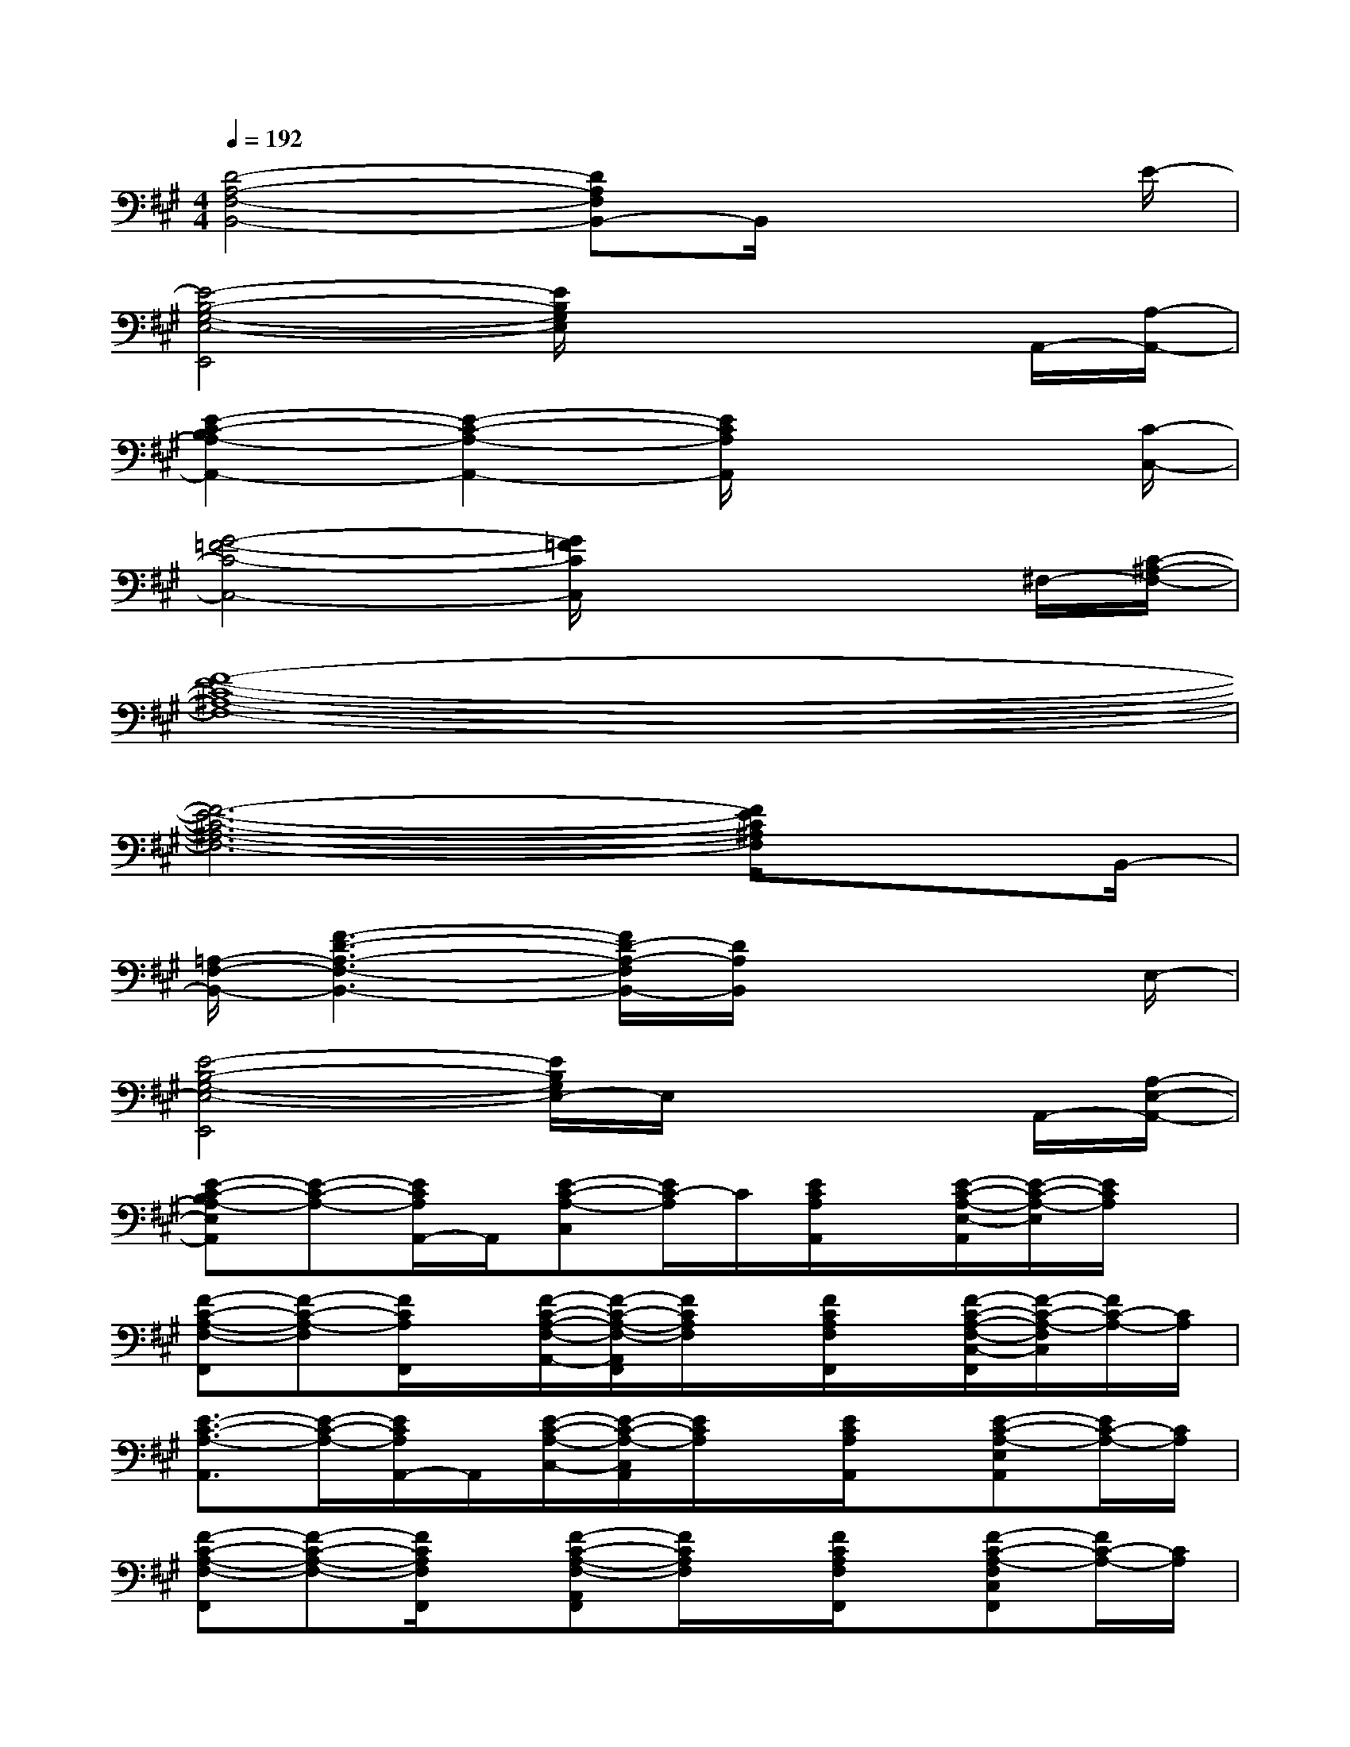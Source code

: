 X:1
T:
M:4/4
L:1/8
Q:1/4=192
K:A%3sharps
V:1
[D4-A,4-F,4-B,,4-][DA,F,B,,-]B,,/2x2E/2-|
[E4-B,4-G,4-E,4-E,,4][E/2B,/2G,/2E,/2]x2x/2A,,/2-[A,/2-A,,/2-]|
[E2-C2-B,2A,2-A,,2-][E2-C2-A,2-A,,2-][E/2C/2A,/2A,,/2]x3[C/2-C,/2-]|
[G4-=F4-C4-C,4-][G/2=F/2C/2C,/2]x2x/2^F,/2-[C/2-^A,/2-F,/2-]|
[F8-E8-C8-^A,8-F,8-]|
[F6-E6-C6-^A,6-F,6-][F/2E/2C/2^A,/2F,/2]xB,,/2-|
[=A,/2-F,/2-B,,/2-][F3-D3-A,3-F,3-B,,3-][F/2D/2-A,/2-F,/2B,,/2-][D/2A,/2B,,/2]x3E,/2-|
[E4-B,4-G,4-E,4-E,,4][E/2B,/2G,/2E,/2-]E,/2x2A,,/2-[A,/2-E,/2-A,,/2-]|
[E-C-B,A,-E,A,,][E-C-A,-][E/2C/2A,/2A,,/2-]A,,/2[E-C-A,-C,][E/2C/2-A,/2]C/2[E/2C/2A,/2A,,/2]x/2[E/2-C/2-A,/2-E,/2-A,,/2][E/2-C/2-A,/2-E,/2][E/2C/2A,/2]x/2|
[F-C-A,-F,-F,,][F-C-A,-F,][F/2C/2A,/2F,,/2]x/2[F/2-C/2-A,/2-F,/2-A,,/2-][F/2-C/2-A,/2-F,/2-A,,/2F,,/2][F/2C/2A,/2F,/2]x/2[F/2C/2A,/2F,/2F,,/2]x/2[F/2-C/2-A,/2-F,/2-C,/2-F,,/2][F/2-C/2-A,/2-F,/2C,/2][F/2C/2-A,/2-][C/2A,/2]|
[E3/2-C3/2-A,3/2-A,,3/2][E/2-C/2-A,/2-][E/2C/2A,/2A,,/2-]A,,/2[E/2-C/2-A,/2-C,/2-][E/2-C/2-A,/2-C,/2A,,/2][E/2C/2A,/2]x/2[E/2C/2A,/2A,,/2]x/2[E-C-A,-E,A,,][E/2C/2-A,/2-][C/2A,/2]|
[F-C-A,-F,-F,,][F-C-A,-F,-][F/2C/2A,/2F,/2F,,/2]x/2[F-C-A,-F,-A,,F,,][F/2C/2A,/2F,/2]x/2[F/2C/2A,/2F,/2F,,/2]x/2[F-C-A,-F,C,F,,][F/2C/2-A,/2-][C/2A,/2]|
[E3/2-C3/2-A,3/2-A,,3/2][ECA,]x/2[E-C-A,-C,A,,][E/2C/2-A,/2-][C/2A,/2][E/2C/2A,/2A,,/2]x/2[E-C-A,-E,A,,][E/2C/2A,/2]x/2|
[F3/2-C3/2-A,3/2-F,3/2-F,,3/2][F/2C/2-A,/2-F,/2][C/2A,/2]F,,/2[F/2-C/2-A,/2-F,/2-A,,/2-][F/2-C/2-A,/2-F,/2A,,/2F,,/2][F/2C/2A,/2]x/2[F/2C/2A,/2F,/2F,,/2]x/2[F-CA,-F,C,F,,][F/2A,/2]x/2|
[F2-D2-A,2-F,2-B,,2][F/2D/2A,/2F,/2]x/2[F-D-A,-F,D,B,,][F/2D/2A,/2]x/2[F/2D/2A,/2F,/2B,,/2]x/2[F-D-A,-F,B,,][F/2D/2-A,/2]D/2|
[G3/2-E3/2-B,3/2-G,3/2-E,,3/2][G/2-E/2-B,/2-G,/2-][G/2E/2B,/2-G,/2E,,/2-][B,/2-E,,/2-][G-E-B,-G,E,,][G/2E/2B,/2]x/2[G/2E/2B,/2G,/2F,,/2-E,,/2]F,,/2[G-E-B,-G,G,,E,,][G/2E/2B,/2]x/2